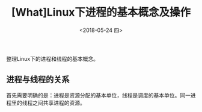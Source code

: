 #+TITLE: [What]Linux下进程的基本概念及操作
#+DATE:  <2018-05-24 四> 
#+TAGS: process
#+LAYOUT: post 
#+CATEGORIES: linux, ps, overview
#+NAME: <linux_ps_overview.org>
#+OPTIONS: ^:nil 
#+OPTIONS: ^:{}

整理Linux下的进程和线程的基本概念。
#+BEGIN_HTML
<!--more-->
#+END_HTML
** 进程与线程的关系
首先需要明确的是：进程是资源分配的基本单位，线程是调度的基本单位。同一进程里的线程之间共享进程的资源。

